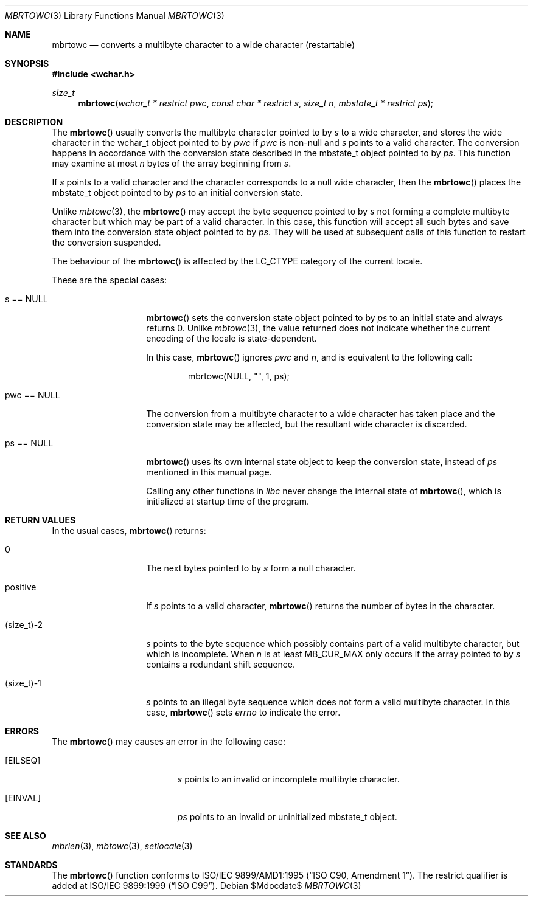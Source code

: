 .\" $OpenBSD: mbrtowc.3,v 1.1 2005/05/11 18:44:12 espie Exp $
.\" $NetBSD: mbrtowc.3,v 1.5 2003/09/08 17:54:31 wiz Exp $
.\"
.\" Copyright (c)2002 Citrus Project,
.\" All rights reserved.
.\"
.\" Redistribution and use in source and binary forms, with or without
.\" modification, are permitted provided that the following conditions
.\" are met:
.\" 1. Redistributions of source code must retain the above copyright
.\"    notice, this list of conditions and the following disclaimer.
.\" 2. Redistributions in binary form must reproduce the above copyright
.\"    notice, this list of conditions and the following disclaimer in the
.\"    documentation and/or other materials provided with the distribution.
.\"
.\" THIS SOFTWARE IS PROVIDED BY THE AUTHOR AND CONTRIBUTORS ``AS IS'' AND
.\" ANY EXPRESS OR IMPLIED WARRANTIES, INCLUDING, BUT NOT LIMITED TO, THE
.\" IMPLIED WARRANTIES OF MERCHANTABILITY AND FITNESS FOR A PARTICULAR PURPOSE
.\" ARE DISCLAIMED.  IN NO EVENT SHALL THE AUTHOR OR CONTRIBUTORS BE LIABLE
.\" FOR ANY DIRECT, INDIRECT, INCIDENTAL, SPECIAL, EXEMPLARY, OR CONSEQUENTIAL
.\" DAMAGES (INCLUDING, BUT NOT LIMITED TO, PROCUREMENT OF SUBSTITUTE GOODS
.\" OR SERVICES; LOSS OF USE, DATA, OR PROFITS; OR BUSINESS INTERRUPTION)
.\" HOWEVER CAUSED AND ON ANY THEORY OF LIABILITY, WHETHER IN CONTRACT, STRICT
.\" LIABILITY, OR TORT (INCLUDING NEGLIGENCE OR OTHERWISE) ARISING IN ANY WAY
.\" OUT OF THE USE OF THIS SOFTWARE, EVEN IF ADVISED OF THE POSSIBILITY OF
.\" SUCH DAMAGE.
.\"
.Dd $Mdocdate$
.Dt MBRTOWC 3
.Os
.\" ----------------------------------------------------------------------
.Sh NAME
.Nm mbrtowc
.Nd converts a multibyte character to a wide character (restartable)
.\" ----------------------------------------------------------------------
.Sh SYNOPSIS
.Fd #include <wchar.h>
.Ft size_t
.Fn mbrtowc "wchar_t * restrict pwc" "const char * restrict s" "size_t n" \
"mbstate_t * restrict ps"
.\" ----------------------------------------------------------------------
.Sh DESCRIPTION
The
.Fn mbrtowc
usually converts the multibyte character pointed to by
.Fa s
to a wide character, and stores the wide character
in the wchar_t object pointed to by
.Fa pwc
if
.Fa pwc
is non-null and
.Fa s
points to a valid character.
The conversion happens in accordance with the conversion state
described in the mbstate_t object pointed to by
.Fa ps .
This function may examine at most
.Fa n
bytes of the array beginning from
.Fa s .
.Pp
If
.Fa s
points to a valid character and the character corresponds to a null wide
character, then the
.Fn mbrtowc
places the mbstate_t object pointed to by
.Fa ps
to an initial conversion state.
.Pp
Unlike
.Xr mbtowc 3 ,
the
.Fn mbrtowc
may accept the byte sequence pointed to by
.Fa s
not forming a complete multibyte character
but which may be part of a valid character.
In this case, this function will accept all such bytes
and save them into the conversion state object pointed to by
.Fa ps .
They will be used at subsequent calls of this function to restart
the conversion suspended.
.Pp
The behaviour of the
.Fn mbrtowc
is affected by the
.Dv LC_CTYPE
category of the current locale.
.Pp
These are the special cases:
.Bl -tag -width 012345678901
.It "s == NULL"
.Fn mbrtowc
sets the conversion state object pointed to by
.Fa ps
to an initial state and always returns 0.
Unlike
.Xr mbtowc 3 ,
the value returned does not indicate whether the current encoding of
the locale is state-dependent.
.Pp
In this case,
.Fn mbrtowc
ignores
.Fa pwc
and
.Fa n ,
and is equivalent to the following call:
.Bd -literal -offset indent
mbrtowc(NULL, "", 1, ps);
.Ed
.It "pwc == NULL"
The conversion from a multibyte character to a wide character has
taken place and the conversion state may be affected, but the resultant
wide character is discarded.
.It "ps == NULL"
.Fn mbrtowc
uses its own internal state object to keep the conversion state,
instead of
.Fa ps
mentioned in this manual page.
.Pp
Calling any other functions in
.Em libc
never change the internal
state of
.Fn mbrtowc ,
which is initialized at startup time of the program.
.El
.\" ----------------------------------------------------------------------
.Sh RETURN VALUES
In the usual cases,
.Fn mbrtowc
returns:
.Bl -tag -width 012345678901
.It 0
The next bytes pointed to by
.Fa s
form a null character.
.It positive
If
.Fa s
points to a valid character,
.Fn mbrtowc
returns the number of bytes in the character.
.It (size_t)-2
.Fa s
points to the byte sequence which possibly contains part of a valid
multibyte character, but which is incomplete.
When
.Fa n
is at least
.Dv MB_CUR_MAX
only occurs if the array pointed to by
.Fa s
contains a redundant shift sequence.
.It (size_t)-1
.Fa s
points to an illegal byte sequence which does not form a valid multibyte
character.
In this case,
.Fn mbrtowc
sets
.Va errno
to indicate the error.
.El
.\" ----------------------------------------------------------------------
.Sh ERRORS
The
.Fn mbrtowc
may causes an error in the following case:
.Bl -tag -width Er
.It Bq Er EILSEQ
.Fa s
points to an invalid or incomplete multibyte character.
.It Bq Er EINVAL
.Fa ps
points to an invalid or uninitialized mbstate_t object.
.El
.\" ----------------------------------------------------------------------
.Sh SEE ALSO
.Xr mbrlen 3 ,
.Xr mbtowc 3 ,
.Xr setlocale 3
.\" ----------------------------------------------------------------------
.Sh STANDARDS
The
.Fn mbrtowc
function conforms to
.\" .St -isoC-amd1 .
ISO/IEC 9899/AMD1:1995
.Pq Dq ISO C90, Amendment 1 .
The restrict qualifier is added at
.\" .St -isoC99 .
ISO/IEC 9899:1999
.Pq Dq ISO C99 .
